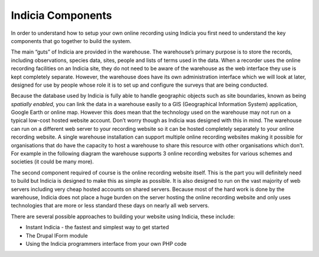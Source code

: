 Indicia Components
##################

In order to understand how to setup your own online recording using Indicia you 
first need to understand the key components that go together to build the 
system.

The main “guts” of Indicia are provided in the warehouse. The 
warehouse’s primary purpose is to store the records, including observations, 
species data, sites, people and lists of terms used in the data. When a recorder
uses the online recording facilities on an Indicia site, they do not need to be
aware of the warehouse as the web interface they use is kept completely 
separate. However, the warehouse does have its own administration interface 
which we will look at later, designed for use by people whose role it is to set
up and configure the surveys that are being conducted.

Because the database used by Indicia is fully able to handle geographic objects
such as site boundaries, known as being *spatially enabled*, you can link the 
data in a warehouse easily to a GIS (Geographical Information System) 
application, Google Earth or online map. However this does mean that the 
technology used on the warehouse may not run on a typical low-cost hosted 
website account. Don’t worry though as Indicia was designed with this in mind. 
The warehouse can run on a different web server to your recording website so it 
can be hosted completely separately to your online recording website. A single 
warehouse installation can support multiple online recording websites making it 
possible for organisations that do have the capacity to host a warehouse to 
share this resource with other organisations which don’t. For example in the 
following diagram the warehouse supports 3 online recording websites for various
schemes and societies (it could be many more).

.. todo::

  Diagram

The second component required of course is the online recording website itself.
This is the part you will definitely need to build but Indicia is designed to 
make this as simple as possible. It is also designed to run on the vast majority
of web servers including very cheap hosted accounts on shared servers. Because 
most of the hard work is done by the warehouse, Indicia does not place a huge 
burden on the server hosting the online recording website and only uses 
technologies that are more or less standard these days on nearly all web 
servers.

There are several possible approaches to building your website using 
Indicia, these include:

* Instant Indicia - the fastest and simplest way to get started
* The Drupal IForm module
* Using the Indicia programmers interface from your own PHP code
